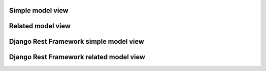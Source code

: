 Simple model view
=================


Related model view
==================


Django Rest Framework simple model view
=======================================

Django Rest Framework related model view
========================================
